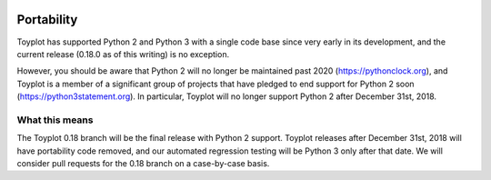 .. _portability:

.. image:: ../artwork/toyplot.png
  :width: 200px
  :align: right

Portability
===========

Toyplot has supported Python 2 and Python 3 with a single code base
since very early in its development, and the current release (0.18.0 as of this
writing) is no exception.

However, you should be aware that Python 2 will no longer be maintained past
2020 (https://pythonclock.org), and Toyplot is a member of a significant group
of projects that have pledged to end support for Python 2 soon
(https://python3statement.org).  In particular, Toyplot will no longer support
Python 2 after December 31st, 2018.

What this means
---------------

The Toyplot 0.18 branch will be the final release with Python 2 support.
Toyplot releases after December 31st, 2018 will have portability code removed,
and our automated regression testing will be Python 3 only after that date.  We
will consider pull requests for the 0.18 branch on a case-by-case basis.
